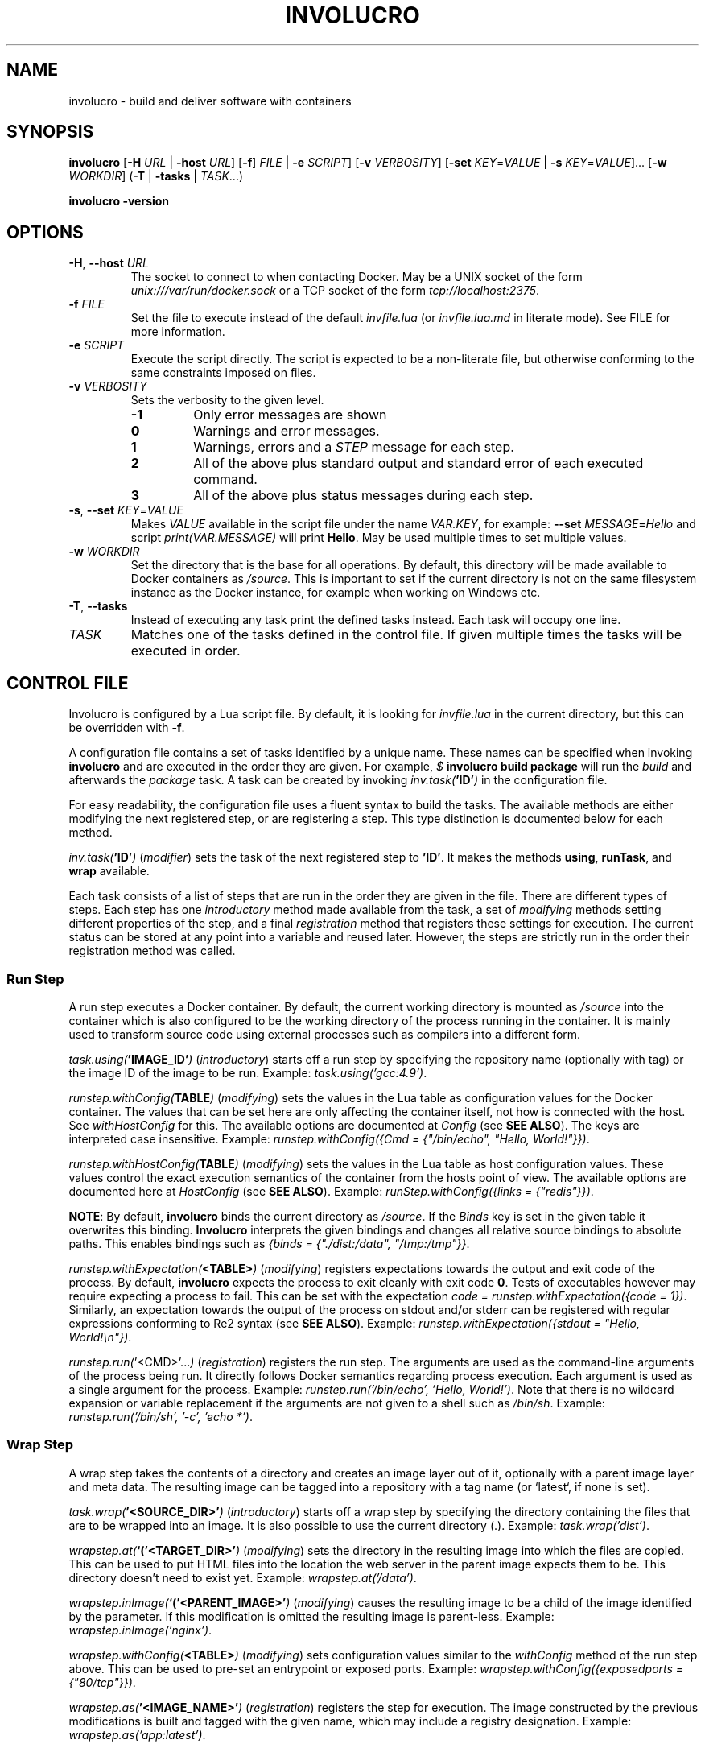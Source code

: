 .TH INVOLUCRO 1 "2016-01-21" "1.0"
.SH NAME
involucro \- build and deliver software with containers
.SH SYNOPSIS
.B involucro
[\fB-H\fR \fIURL\fR | \fB-host\fR \fIURL\fR]
[\fB-f\fR] \fIFILE\fR | \fB-e\fR \fISCRIPT\fR]
[\fB-v\fR \fIVERBOSITY\fR]
[\fB-set\fR \fIKEY\fR=\fIVALUE\fR | \fB-s\fR \fIKEY\fR=\fIVALUE\fR]...
[\fB-w\fR \fIWORKDIR\fR]
(\fB-T\fR | \fB-tasks\fR | \fITASK\fR...)
.LP
.B involucro -version
.SH OPTIONS
.TP
.BR \-H ", " \-\-host " " \fIURL\fR
The socket to connect to when contacting Docker. May be a UNIX socket
of the form \fIunix:///var/run/docker.sock\fR or a TCP socket of the form
\fItcp://localhost:2375\fR.
.TP
.BR \-f " " \fIFILE\fR
Set the file to execute instead of the default \fIinvfile.lua\fR (or
\fIinvfile.lua.md\fR in literate mode). See FILE for more information.
.TP
.BR \-e " " \fISCRIPT\fR
Execute the script directly. The script is expected to be a non-literate file,
but otherwise conforming to the same constraints imposed on files.
.TP
.BR \-v " " \fIVERBOSITY\fR
Sets the verbosity to the given level.
.RS
.TP
.BR -1
Only error messages are shown
.TP
.BR 0
Warnings and error messages.
.TP
.BR 1
Warnings, errors and a \fISTEP\fR message for each step.
.TP
.BR 2
All of the above plus standard output and standard error of each executed command.
.TP
.BR 3
All of the above plus status messages during each step.
.RE
.TP
.BR \-s ", " \-\-set " " \fIKEY\fR=\fIVALUE\fR
Makes \fIVALUE\fR available in the script file under the name \fIVAR.KEY\fR,
for example: \fB--set\fR \fIMESSAGE\fR=\fIHello\fR and script \fIprint(VAR.MESSAGE)\fR will
print \fBHello\fR. May be used multiple times to set multiple values.
.TP
.BR \-w " " \fIWORKDIR\fR
Set the directory that is the base for all operations. By default, this
directory will be made available to Docker containers as \fI/source\fR. This is
important to set if the current directory is not on the same filesystem
instance as the Docker instance, for example when working on Windows etc.
.TP
.BR \-T ", " \-\-tasks
Instead of executing any task print the defined tasks instead. Each task will
occupy one line.
.TP
\fITASK\fR
Matches one of the tasks defined in the control file. If given multiple times
the tasks will be executed in order.
.SH CONTROL FILE
Involucro is configured by a Lua script file. By default, it is looking for
\fIinvfile.lua\fR in the current directory, but this can be overridden with
\fB-f\fR.
.LP
A configuration file contains a set of tasks identified by a unique name.
These names can be specified when invoking \fBinvolucro\fR and are executed in
the order they are given.  For example, \fI$\fR \fBinvolucro build package\fR
will run the \fIbuild\fR and afterwards the \fIpackage\fR task.  A task can be
created by invoking \fIinv.task(\fB'ID'\fI)\fR in the configuration file.
.LP
For easy readability, the configuration file uses a fluent syntax to build the
tasks. The available methods are either modifying the next registered step, or
are registering a step. This type distinction is documented below for each
method.
.LP
\fIinv.task(\fB'ID'\fI)\fR (\fImodifier\fR) sets the task of the next
registered step to \fB'ID'\fR. It makes the methods \fBusing\fR, \fBrunTask\fR,
and \fBwrap\fR available.
.LP
Each task consists of a list of steps that are run in the order they are given
in the file. There are different types of steps. Each step has one
\fIintroductory\fR method made available from the task, a set of
\fImodifying\fR methods setting different properties of the step, and a final
\fIregistration\fR method that registers these settings for execution. The
current status can be stored at any point into a variable and reused later.
However, the steps are strictly run in the order their registration method was
called.
.SS Run Step
A run step executes a Docker container. By default, the current working
directory is mounted as \fI/source\fR into the container which is also
configured to be the working directory of the process running in the container.
It is mainly used to transform source code using external processes such as
compilers into a different form.
.LP
\fItask.using(\fB'IMAGE_ID'\fI)\fR (\fIintroductory\fR) starts off a run step by
specifying the repository name (optionally with tag) or the image ID of the
image to be run. Example: \fItask.using('gcc:4.9')\fR.
.LP
\fIrunstep.withConfig(\fBTABLE\fI)\fR (\fImodifying\fR) sets the values in
the Lua table as configuration values for the Docker container. The values that
can be set here are only affecting the container itself, not how is connected
with the host. See \fIwithHostConfig\fR for this. The available options are
documented at \fIConfig\fR (see \fBSEE ALSO\fR).  The keys are interpreted case
insensitive. Example: \fIrunstep.withConfig({Cmd = {"/bin/echo", "Hello,
World!"}})\fR.
.LP
\fIrunstep.withHostConfig(\fBTABLE\fI)\fR (\fImodifying\fR) sets the values
in the Lua table as host configuration values. These values control the exact
execution semantics of the container from the hosts point of view. The
available options are documented here at \fIHostConfig\fR (see \fBSEE ALSO\fR).
Example: \fIrunStep.withConfig({links = {"redis"}})\fR.
.LP
\fBNOTE\fR: By default, \fBinvolucro\fR binds the current directory as
\fI/source\fR. If the \fIBinds\fR key is set in the given table it overwrites
this binding. \fBInvolucro\fR interprets the given bindings and changes all
relative source bindings to absolute paths. This enables bindings such as
\fI{binds = {"./dist:/data", "/tmp:/tmp"}}\fR.
.LP
\fIrunstep.withExpectation(\fB<TABLE>\fI)\fR (\fImodifying\fR) registers expectations
towards the output and exit code of the process. By default, \fBinvolucro\fR
expects the process to exit cleanly with exit code \fB0\fR. Tests of executables
however may require expecting a process to fail. This can be set with the expectation
\fIcode = runstep.withExpectation({code = 1})\fR.  Similarly, an expectation
towards the output of the process on stdout and/or stderr can be registered
with regular expressions conforming to Re2 syntax (see \fBSEE ALSO\fR).
Example: \fIrunstep.withExpectation({stdout = "Hello, World!\\n"})\fR.
.LP
\fIrunstep.run(\fR'<CMD>'...\fI)\fR (\fIregistration\fR) registers the run
step. The arguments are used as the command-line arguments of the process being
run. It directly follows Docker semantics regarding process execution. Each
argument is used as a single argument for the process. Example:
\fIrunstep.run('/bin/echo', 'Hello, World!')\fR.  Note that there is no
wildcard expansion or variable replacement if the arguments are not given to a
shell such as \fI/bin/sh\fR.  Example: \fIrunstep.run('/bin/sh', '-c', 'echo *')\fR.
.SS Wrap Step
A wrap step takes the contents of a directory and creates an image layer out of
it, optionally with a parent image layer and meta data. The resulting image can
be tagged into a repository with a tag name (or `latest`, if none is set).
.LP
\fItask.wrap(\fB'<SOURCE_DIR>'\fI)\fR (\fIintroductory\fR) starts off a wrap step by
specifying the directory containing the files that are to be wrapped into an
image. It is also possible to use the current directory (.).  Example:
\fItask.wrap('dist')\fR.
.LP
\fIwrapstep.at(\fB`('<TARGET_DIR>'\fI)\fR (\fImodifying\fR) sets the directory in the resulting
image into which the files are copied.  This can be used to put HTML files into
the location the web server in the parent image expects them to be. This
directory doesn't need to exist yet. Example: \fIwrapstep.at('/data')\fR.
.LP
\fIwrapstep.inImage(\fB`('<PARENT_IMAGE>'\fI)\fR (\fImodifying\fR) causes the resulting image
to be a child of the image identified by the parameter. If this modification is
omitted the resulting image is parent-less. Example:
\fIwrapstep.inImage('nginx')\fR.
.LP
\fIwrapstep.withConfig(\fB<TABLE>\fI)\fR (\fImodifying\fR) sets configuration values similar
to the \fIwithConfig\fR method of the run step above. This can be used to pre-set
an entrypoint or exposed ports. Example: \fIwrapstep.withConfig({exposedports =
{"80/tcp"}})\fR.
.LP
\fIwrapstep.as(\fB'<IMAGE_NAME>'\fI)\fR (\fIregistration\fR) registers the step for
execution. The image constructed by the previous modifications is built and
tagged with the given name, which may include a registry designation. Example:
\fIwrapstep.as('app:latest')\fR.
.LP
.SS Runtask Step
As a convenience, it is possible to run another task as part of a task. This
emulates the conventional \fRall\fI task from Makefiles. Exceptionally, the
introductory method for this step is also the registration method.
.LP
\fItask.runTask(\fB'<ID>'\fI)\fR (\fIintroductory registration\fR) registers a
step that executes the task with the given ID as part of the steps in this
task. Example: \fIinv.task('all').runTask('compile').runTask('package')\fR.
.LP
.SS Tag Step
.LP
Sometimes, there should be two versions of the same image sharing the same
image ID, for example to have the \fIlatest\fR tag equivalent to version
\fIv2\fR. The tag step helps in this case.
.LP
\fItask.tag(\fB'<NAME>'\fI)\fR (\fIintroductory\fR) starts a tagging by setting
the name of the original image. This can be anything Docker accepts, including
\fItest/asd:v2\fR, but also actual image IDs. Example:
\fItask.tag('test/asd')\fR.
.LP
\fItagstep.as(\fB'<NAME>'\fI)\fR (\fIregistration\fR) registers a step that
tags the image named in introductory method to the name given as parameter.
Example: \fItagstep.as('test/asd')\fR.
.LP
.SS Hook Step
.LP
Control files can change their behaviour during tasks with hooks, for example
to use the results of previous tasks with \fIio.lines\fR.
.LP
\fItask.hook(\fB'<FUNCTION>'\fI)\fR (\fIintroductory registration\fR) registers
a step that, when taken, runs the given function. No arguments are passed, and
any return values are ignored. Example: \fItask.hook(function () print('in
step') end)\fR.
.LP
.SS Push Step
.LP
Tagged images can be pushed to repositories where they can be pulled by other
users. This step may involve authentication, see below for details.
.LP
\fItask.push(\fB'<NAME>'\fI)\fR (\fIintroductory registration\fR) registers a
step that, when taken, pushes the image with the given name to a remote
repository.  Note that the default Docker rules apply with regard to names: If
a name starts with a server address the image is pushed there, and if not
Docker Hub is selected.  Example: \fItask.push('image:latest')\fR.
.SH AUTHENTICATION
Pushes and pulls to a remote registry or to Docker Hub may be neccessary to be
authenticated.  Involucro solves this by reading a JSON file in the home
directory of the current user called \fI.involucro\fR, or by reading an
environment variable (see below).  The config file (currently) only contains
information about authentication, but more uses may be introduced later.
.SS Configuration File
.LP
To configure username, password, and email place a file of the following form
into \fI$HOME/.involucro\fR:
.nf
.RS
{
  "auths": [
    "https://USERNAME:PASSWORD@SERVER.COM/?email=EMAIL@EXAMPLE.COM"
  ]
}
.RE
.fi
Multiple entries are possible, but only one per server.  By definition, the
address for Docker Hub is \fIindex.docker.io/v1/\fR, so the configuration for a
user \fBalice\fR with password \fBb0b\fR and email address \fBalice@devs.io\fR
on Docker Hub is:
.nf
.RS
{
  "auths": [
    "https://alice:b0b@index.docker.io/v1/?email=alice@devs.io"
  ]
}
.RE
.fi
\fBNOTE:\fR Please keep this file hidden from any user except you as it contains the
password in plaintext!
.SS Environment Variable
.LP
The environment variable \fBINVOLUCRO_AUTH\fR may contain a space-separated
list of authentication URIs formatted as described above. If a registry name
occurs in both the configuration file and the environment variable, the value
from the environment variable is prioritized. The example from above can also
be expressed like this:
.LP
.nf
.RS
export INVOLUCRO_AUTH="https://alice:b0b@index.docker.io/v1/?email=alice@devs.io"
involucro push
.RE
.fi
.SH EXAMPLES
.nf
.RS
inv.task('all')
  .runTask('compile')
  .runTask('package')
  .runTask('test')
  .runTask('publish')

inv.task('compile')
	.using('gcc')
    .run('gcc', '-o', 'dist/add', 'add.c', '-static')

inv.task('package')
	.wrap('dist').inImage('busybox').at('/usr/local/bin')
  .withConfig({entrypoint = {"/usr/local/bin/add"}})
  .as('test/showaddition:latest')

inv.task('test')
  .using('test/showaddition:latest')
  .withExpectation({code = 0, stdout = "5 \\+ 10 = 15"})
	.run()

inv.task('publish')
  .hook(function ()
    local t = os.time()
    inv.task('publish:tag')
      .tag('test/showaddition:latest')
        .as('test/showaddition:' .. t)
    inv.task('publish:push ')
      .push('test/showaddition:' .. t)
  end)
  .runTask('publish:tag')
  .runTask('publish:push')
.RE
.fi
.PP
.SH TRADEMARKS
Docker® is a registered trademark of Docker, Inc.
.SH SEE ALSO
.BR docker (1)
.LP
.B HostConfig:
.I https://godoc.org/github.com/fsouza/go-dockerclient#HostConfig
.LP
.B Config:
.I https://godoc.org/github.com/fsouza/go-dockerclient#Config
.LP
.B Re2 syntax
.I https://github.com/google/re2/wiki/Syntax
